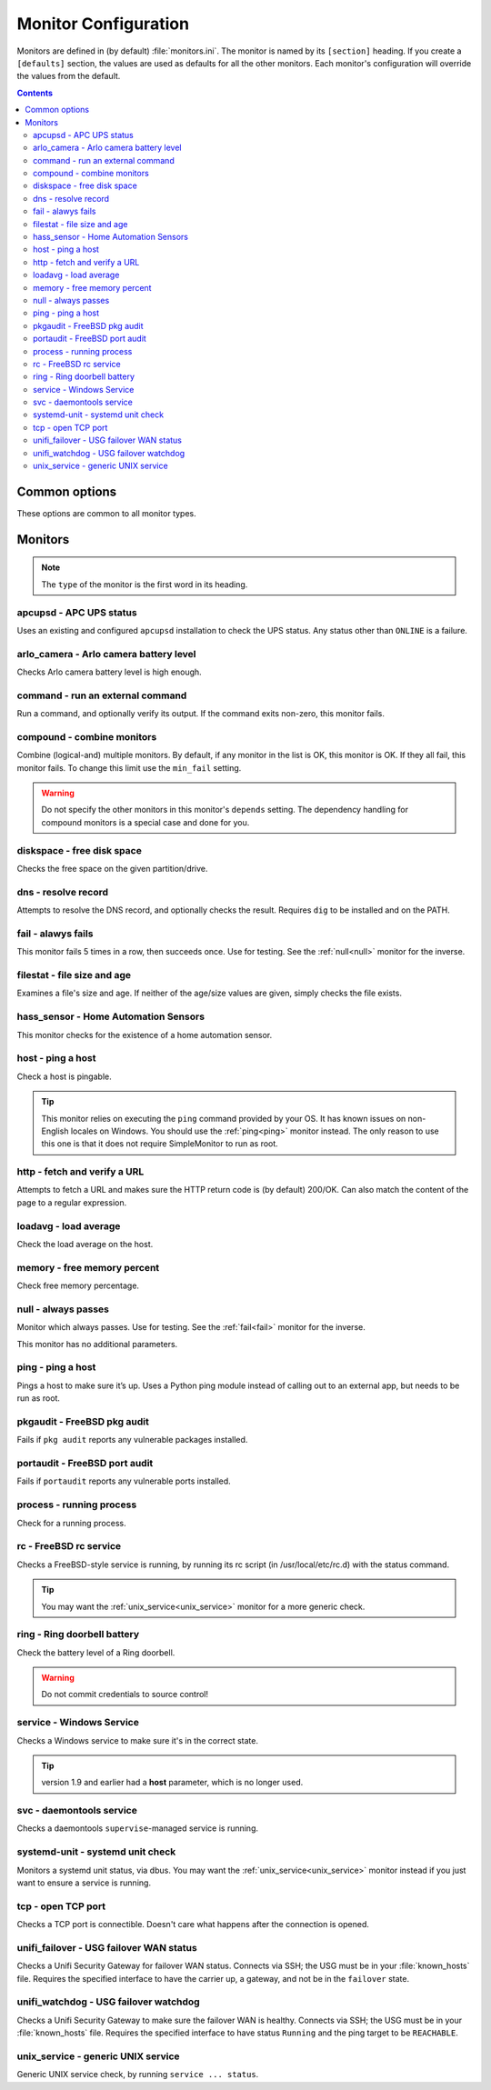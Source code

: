 Monitor Configuration
=====================

Monitors are defined in (by default) :file:`monitors.ini`. The monitor is named
by its ``[section]`` heading. If you create a ``[defaults]`` section, the
values are used as defaults for all the other monitors. Each monitor's
configuration will override the values from the default.

.. contents::

Common options
--------------

These options are common to all monitor types.

.. confval:: type

   :type: string
   :required: true

    the type of the monitor; one of those in the list below.

.. confval:: runon

   :type: string
   :required: false
   :default: none

    a hostname on which the monitor should run. If not set, always runs. You
    can use this to share one config file among many hosts. (The value which is
    compared to is that returned by Python's :code:`socket.gethostname()`.)

.. confval:: depend

   :type: comma-separated list of string
   :required: false
   :default: none

   the monitors on which this one depends. This monitor will run after those, unless one of them fails or is skipped, in which case this one will also skip. A skip does not trigger an alerter.

.. confval:: tolerance

    :type: integer
    :required: false
    :default: 1

    the number of times a monitor can fail before it enters the failed state. Handy for things which intermittently fail, such as unreliable links. See also the :ref:`limit-option` on Alerters.

.. confval:: urgent

    :type: boolean
    :required: false
    :default: true

    if this monitor is "urgent" or not. Non-urgent monitors do not trigger urgent alerters (e.g. BulkSMS)

.. confval:: gap

    :type: integer
    :required: false
    :default: 0

    the number of seconds this monitor should allow to pass before polling. Use it to make a monitor poll only once an hour (``3600``), for example. Setting this value lower than the ``interval`` will have no effect, and the monitor will run every loop like normal.

    .. hint:: Monitors which are in the failed state will poll every loop, regardless of this setting, in order to detect recovery as quickly as possible

.. confval:: remote_alert

    :type: boolean
    :required: false
    :default: false

    set to true to have this monitor's alerting handled by a remote instance instead of the local one. If you're using the remote feature, this is a good candidate to put in the ``[defaults]``.

.. confval:: recover_command

    :type: string
    :required: false
    :default: none

    a command to execute once when this monitor enters the failed state. For example, it could attempt to restart a service.

.. confval:: recovered_command

    :type: string
    :required: false
    :default: none

    a command to execute once when this monitor returns to the OK state. For example, it could restart a service which was affected by the failure of what this monitor checks.

.. confval:: notify

    :type: boolean
    :required: false
    :default: true

    if this monitor should alert at all.

.. confval:: group

    :type: string
    :required: false
    :default: ``default``

    the group the monitor belongs to. Alerters and Loggers will only fire for monitors which appear in their groups.

.. confval:: failure_doc

    :type: string
    :required: false
    :default: none

    information to include in alerts on failure (e.g. a URL to a runbook)


Monitors
--------

.. note:: The ``type`` of the monitor is the first word in its heading.

apcupsd - APC UPS status
^^^^^^^^^^^^^^^^^^^^^^^^

Uses an existing and configured ``apcupsd`` installation to check the UPS status. Any status other than ``ONLINE`` is a failure.

.. confval:: path

    :type: string
    :required: false
    :default: none

    the path to the :file:`apcaccess` binary. On Windows, defaults to :file:`C:\\apcupsd\\bin`. On other platforms, looks in ``$PATH``.

arlo_camera - Arlo camera battery level
^^^^^^^^^^^^^^^^^^^^^^^^^^^^^^^^^^^^^^^

Checks Arlo camera battery level is high enough.

.. confval:: username

    :type: string
    :required: true

    Arlo username

.. confval:: password

    :type: string
    :required: true

    Arlo password

.. confval:: device_name

    :type: string
    :required: true

    the device to check (e.g. ``Front Camera``)

.. confval:: base_station_id

    :type: integer
    :required: false
    :default: ``0``

    the number of your base station. Only required if you have more than one. It's an array index, but figuring out which is which is an exercise left to the reader.

command - run an external command
^^^^^^^^^^^^^^^^^^^^^^^^^^^^^^^^^

Run a command, and optionally verify its output. If the command exits non-zero, this monitor fails.

.. confval:: command

    :type: string
    :required: true

    the command to run.

.. confval:: result_regexp

    :type: string (regular expression)
    :required: false
    :default: none

    if supplied, the output of the command must match else the monitor fails.

.. confval:: result_max

    :type: integer
    :required: false

    if supplied, the output of the command is evaluated as an integer and if greater than this, the monitor fails. If the output cannot be converted to an integer, the monitor fails.

compound - combine monitors
^^^^^^^^^^^^^^^^^^^^^^^^^^^

Combine (logical-and) multiple monitors. By default, if any monitor in the list is OK, this monitor is OK. If they all fail, this monitor fails. To change this limit use the ``min_fail`` setting.

.. warning:: Do not specify the other monitors in this monitor's ``depends`` setting. The dependency handling for compound monitors is a special case and done for you.

.. confval:: monitors

    :type: comma-separated list of string
    :required: true

    the monitors to combine

.. confval:: min_fail

    :type: integer
    :required: false
    :default: the number of monitors in the list

    the number of monitors from the list which should be failed for this monitor to fail. The default is that all the monitors must fail.

diskspace - free disk space
^^^^^^^^^^^^^^^^^^^^^^^^^^^

Checks the free space on the given partition/drive.

.. confval:: partition

    :type: string
    :required: true

    the partition/drive to check. On Windows, give the drive letter (e.g. :file:`C:`). Otherwise, give the mountpoint (e.g. :file:`/usr`).

.. confval:: limit

    :type: :ref:`bytes<config-bytes>`
    :required: true

    the minimum allowed amount of free space.

dns - resolve record
^^^^^^^^^^^^^^^^^^^^

Attempts to resolve the DNS record, and optionally checks the result. Requires ``dig`` to be installed and on the PATH.

.. confval:: record

    :type: string
    :required: true

    the DNS name to resolve

.. confval:: record_type

    :type: string
    :required: false
    :default: ``A``

    the type of record to request

.. confval:: desired_val

    :type: string
    :required: false

    if not given, this monitor simply checks the record resolves.

    Give the special value ``NXDOMAIN`` to check the record **does not** resolve.

    If you need to check a multivalue response (e.g. MX records), format them like this (note the leading spaces on the continuation lines):

    .. code-block:: ini

        desired_val=10 a.mx.domain.com
          20 b.mx.domain.com
          30 c.mx.domain.com

.. confval:: server

    :type: string
    :required: false

    the server to send the request to. If not given, uses the system default.

.. _fail:

fail - alawys fails
^^^^^^^^^^^^^^^^^^^

This monitor fails 5 times in a row, then succeeds once. Use for testing. See the :ref:`null<null>` monitor for the inverse.

filestat - file size and age
^^^^^^^^^^^^^^^^^^^^^^^^^^^^

Examines a file's size and age. If neither of the age/size values are given, simply checks the file exists.

.. confval:: filename

    :type: string
    :required: true

    the path of the file to monitor.

.. confval:: maxage

    :type: integer
    :required: false

    the maximum allowed age of the file in seconds. If not given, not checked.

.. confval:: minsize

    :type: :ref:`bytes<config-bytes>`
    :required: false

    the minimum allowed size of the file in bytes. If not given, not checked.

hass_sensor - Home Automation Sensors
^^^^^^^^^^^^^^^^^^^^^^^^^^^^^^^^^^^^^

This monitor checks for the existence of a home automation sensor.

.. confval:: url

    :type: string
    :required: true

    API URL for the monitor

.. confval:: sensor

    :type: string
    :required: true

    the name of the sensor

.. confval:: token

    :type: string
    :required: true

    API token for the sensor

host - ping a host
^^^^^^^^^^^^^^^^^^

Check a host is pingable.

.. tip:: This monitor relies on executing the ``ping`` command provided by your OS. It has known issues on non-English locales on Windows. You should use the :ref:`ping<ping>` monitor instead. The only reason to use this one is that it does not require SimpleMonitor to run as root.

.. confval:: host

    :type: string
    :required: true

    the hostname/IP to ping

.. confval:: ping_regexp

    :type: regexp
    :required: false
    :default: automatic

    the regexp which matches a successful ping. You may need to set this to use this monitor in a non-English locale.

.. confval:: time_regexp

    :type: regexp
    :required: false
    :default: automatic

    the regexp which matches the ping time in the output. Must set a match group named ``ms``. You may need to set this as above.

http - fetch and verify a URL
^^^^^^^^^^^^^^^^^^^^^^^^^^^^^

Attempts to fetch a URL and makes sure the HTTP return code is (by default) 200/OK. Can also match the content of the page to a regular expression.

.. confval:: url

    :type: string
    :required: true

    the URL to open

.. confval:: regexp

    :type: regexp
    :required: false
    :default: none

    the regexp to look for in the body of the response

.. confval:: allowed_codes

    :type: comma-separated list of integer
    :required: false
    :default: `200`

    a list of acceptable HTTP status codes

.. confval:: verify_hostname

    :type: boolean
    :required: false
    :default: true

    set to false to disable SSL hostname verification (e.g. with self-signed certificates)

.. confval:: timeout

    :type: integer
    :required: false
    :default: ``5``

    the timeout in seconds for the HTTP request to complete

.. confval:: headers

    :type: JSON map as string
    :required: false
    :default: ``{}``

    JSON map of HTTP header names and values to add to the request

loadavg - load average
^^^^^^^^^^^^^^^^^^^^^^

Check the load average on the host.

.. confval:: which

    :type: integer
    :required: false
    :default: ``1``

    the load average to monitor. ``0`` = 1min, ``1`` = 5min, ``2`` = 15min

.. confval:: max

    :type: float
    :required: false
    :default: ``1.00``

    the maximum acceptable load average

memory - free memory percent
^^^^^^^^^^^^^^^^^^^^^^^^^^^^

Check free memory percentage.

.. confval:: percent_free

    :type: int
    :required: true

    the minimum percent of available (as per psutils’ definition) memory

.. _null:

null - always passes
^^^^^^^^^^^^^^^^^^^^

Monitor which always passes. Use for testing. See the :ref:`fail<fail>` monitor for the inverse.

This monitor has no additional parameters.

.. _ping:

ping - ping a host
^^^^^^^^^^^^^^^^^^

Pings a host to make sure it’s up. Uses a Python ping module instead of calling out to an external app, but needs to be run as root.

.. confval:: host

   :type: string
   :required: true

   the hostname or IP to ping

.. confval:: timeout

    :type: int
    :required: false
    :default: ``5``

    the timeout for the ping in seconds

pkgaudit - FreeBSD pkg audit
^^^^^^^^^^^^^^^^^^^^^^^^^^^^

Fails if ``pkg audit`` reports any vulnerable packages installed.

.. confval:: path

    :type: string
    :required: false
    :default: :file:`/usr/local/sbin/pkg`

    the path to the ``pkg`` binary

portaudit - FreeBSD port audit
^^^^^^^^^^^^^^^^^^^^^^^^^^^^^^

Fails if ``portaudit`` reports any vulnerable ports installed.

.. confval:: path

    :type: string
    :required: false
    :default: :file:`/usr/local/sbin/portaudit`

    the path to the ``portaudit`` binary

process - running process
^^^^^^^^^^^^^^^^^^^^^^^^^

Check for a running process.

.. confval:: process_name

    :type: string
    :required: true

    the process name to check for

.. confval:: min_count

    :type: integer
    :required: false
    :default: ``1``

    the minimum number of matching processes

.. confval:: max_count

    :type: integer
    :required: false
    :default: infinity

    the maximum number of matching processes

.. confval:: username

    :type: string
    :required: false
    :default: any user

    limit matches to processes owned by this user.

rc - FreeBSD rc service
^^^^^^^^^^^^^^^^^^^^^^^

Checks a FreeBSD-style service is running, by running its rc script (in /usr/local/etc/rc.d) with the status command.

.. tip:: You may want the :ref:`unix_service<unix_service>` monitor for a more generic check.

.. confval:: service

    :type: string
    :required: true

    the name of the service to check. Should be the name of the rc.d script in :file:`/usr/local/etc/rc.d`. Any trailing ``.sh`` is optional and added if needed.

.. confval:: path

    :type: string
    :required: false
    :default: :file:`/usr/local/etc/rc.d`

    the path of the folder containing the rc script.

.. confval:: return_code

    :type: integer
    :required: false
    :default: ``0``

    the required return code from the script

ring - Ring doorbell battery
^^^^^^^^^^^^^^^^^^^^^^^^^^^^

Check the battery level of a Ring doorbell.

.. confval:: device_name

    :type: string
    :required: true

    the name of the Ring Doorbell to monitor.

.. confval:: minimum_battery

    :type: integer
    :required: false
    :default: ``25``

    the minimum battery percent allowed.

.. confval:: username

    :type: string
    :required: true

    your Ring username (e.g. email address). Accounts using MFA are not supported. You can create a separate user for API access.

.. confval:: password

    :type: string
    :required: true

    your Ring password.

.. warning:: Do not commit credentials to source control!

service - Windows Service
^^^^^^^^^^^^^^^^^^^^^^^^^

Checks a Windows service to make sure it's in the correct state.

.. confval:: service

    :type: string
    :required: true

    the short name of the service to monitor (this is the "Service Name" on the General tab of the service Properties in the Services MMC snap-in).

.. confval:: want_state

    :type: string
    :required: false
    :default: ``RUNNING``

    the required status for the service. One of:

    * ``RUNNING``
    * ``STOPPED``
    * ``PAUSED``
    * ``START_PENDING``
    * ``PAUSE_PENDING``
    * ``CONTINUE_PENDING``
    * ``STOP_PENDING``

.. tip:: version 1.9 and earlier had a **host** parameter, which is no longer used.

svc - daemontools service
^^^^^^^^^^^^^^^^^^^^^^^^^

Checks a daemontools ``supervise``-managed service is running.

.. confval:: path

    :type: string
    :required: true

    the path to the service's directory (e.g. :file:`/var/service/something`)

systemd-unit - systemd unit check
^^^^^^^^^^^^^^^^^^^^^^^^^^^^^^^^^

Monitors a systemd unit status, via dbus. You may want the :ref:`unix_service<unix_service>` monitor instead if you just want to ensure a service is running.

.. confval:: name

    :type: string
    :required: true

    the name of the unit to monitor

.. confval:: load_states

    :type: comma-separated list of string
    :required: false
    :default: ``loaded``

    desired load states for the unit

.. confval:: active_states

    :type: comma-separated list of string
    :required: false
    :default: ``active,reloading``

    desired active states for the unit

.. confval:: sub_states

    :type: comma-separated list of string
    :required: false
    :default: none

    desired sub states for the service

tcp - open TCP port
^^^^^^^^^^^^^^^^^^^

Checks a TCP port is connectible. Doesn't care what happens after the connection is opened.

.. confval:: host

    :type: string
    :required: true

    the name/IP of the host to connect to

.. confval:: port

    :type: integer
    :required: true

    the port number to connect to.

unifi_failover - USG failover WAN status
^^^^^^^^^^^^^^^^^^^^^^^^^^^^^^^^^^^^^^^^

Checks a Unifi Security Gateway for failover WAN status. Connects via SSH; the USG must be in your :file:`known_hosts` file. Requires the specified interface to have the carrier up, a gateway, and not be in the ``failover`` state.

.. confval:: router_address

    :type: string
    :required: true

    the address of the USG

.. confval:: router_username

    :type: string
    :required: true

    the username to log in as

.. confval:: router_password

    :type: string
    :required: conditional

    the password to log in with. Required if not using ``ssh_key``.

.. confval:: ssh_key

    :type: string
    :required: conditional

    path to the SSH private key to log in with. Required if not using ``router_password``.

.. confval:: check_interface

    :type: string
    :required: false
    :default: ``eth2``

    the interface which should be ready for failover.

unifi_watchdog - USG failover watchdog
^^^^^^^^^^^^^^^^^^^^^^^^^^^^^^^^^^^^^^

Checks a Unifi Security Gateway to make sure the failover WAN is healthy. Connects via SSH; the USG must be in your :file:`known_hosts` file. Requires the specified interface to have status ``Running`` and the ping target to be ``REACHABLE``.


.. confval:: router_address

    :type: string
    :required: true

    the address of the USG

.. confval:: router_username

    :type: string
    :required: true

    the username to log in as

.. confval:: router_password

    :type: string
    :required: conditional

    the password to log in with. Required if not using ``ssh_key``.

.. confval:: ssh_key

    :type: string
    :required: conditional

    path to the SSH private key to log in with. Required if not using ``router_password``.

.. confval:: primary_interface

    :type: string
    :required: false
    :default: ``pppoe0``

    the primary WAN interface

.. confval:: secondary_interface

    :type: string
    :required: false
    :default: ``eth2``

    the secondary (failover) WAN interface

.. _unix_service:

unix_service - generic UNIX service
^^^^^^^^^^^^^^^^^^^^^^^^^^^^^^^^^^^

Generic UNIX service check, by running ``service ... status``.

.. confval:: service

    :type: string
    :required: true

    the name of the service to check

.. confval:: state

    :type: string
    :required: false
    :default: ``running``

    the state of the service; either ``running`` (status command exits 0) or ``stopped`` (status command exits 1).
